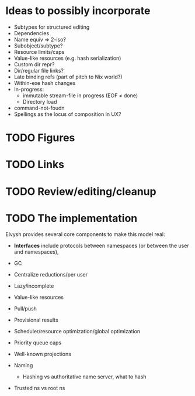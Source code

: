 * Ideas to possibly incorporate
+ Subtypes for structured editing
+ Dependencies
+ Name equiv => 2-iso?
+ Subobject/subtype?
+ Resource limits/caps
+ Value-like resources (e.g. hash serialization)
+ Custom dir repr?
+ Dir/regular file links?
+ Late binding refs (part of pitch to Nix world?)
+ Within-exe hash changes
+ In-progress:
  + immutable stream-file in progress (EOF ≠ done)
  + Directory load
+ command-not-foudn
+ Spellings as the locus of composition in UX?
* TODO Figures
* TODO Links
* TODO Review/editing/cleanup
* TODO The implementation
Elvysh provides several core components to make this model real:

+ *Interfaces* include protocols between namespaces (or between the user and namespaces), 

+ GC
+ Centralize reductions/per user
+ Lazy/incomplete
+ Value-like resources
+ Pull/push
+ Provisional results
+ Scheduler/resource optimization/global optimization
+ Priority queue caps
+ Well-known projections
+ Naming
  + Hashing vs authoritative name server, what to hash
+ Trusted ns vs root ns
